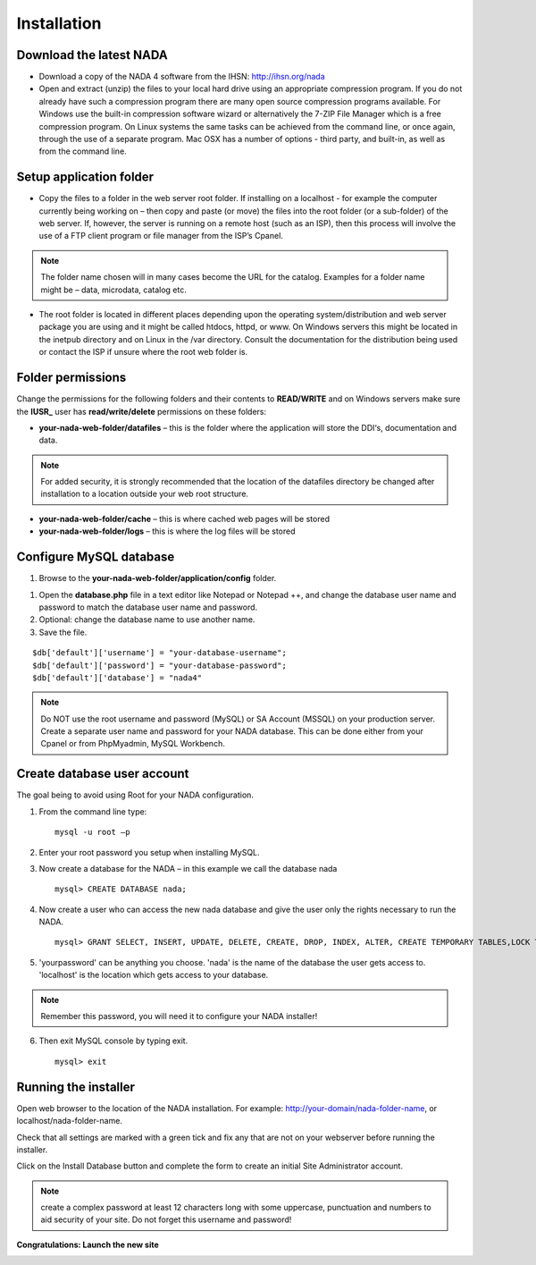 Installation
############

Download the latest NADA
=========================

* Download a copy of the NADA 4 software from the IHSN: http://ihsn.org/nada

* Open and extract (unzip) the files to your local hard drive using an appropriate compression program. If you do not already have such a compression program there are many open source compression programs available. For Windows use the built-in compression software wizard or alternatively the 7-ZIP File Manager which is a free compression program. On Linux systems the same tasks can be achieved from the command line, or once again, through the use of a separate program. Mac OSX has a number of options - third party, and built-in, as well as from the command line.

.. image:: images/unzip-nada4-folder-structure.png

Setup application folder
=========================

* Copy the files to a folder in the web server root folder. If installing on a localhost - for example the computer currently being working on – then copy and paste (or move) the files into the root folder (or a sub-folder) of the web server. If, however, the server is running on a remote host (such as an ISP), then this process will involve the use of a FTP client program or file manager from the ISP’s Cpanel.

.. note::

	The folder name chosen will in many cases become the URL for the catalog. Examples for a folder name might be – data, microdata, catalog etc.

* The root folder is located in different places depending upon the operating system/distribution and web server package you are using and it might be called htdocs, httpd, or www. On Windows servers this might be located in the inetpub directory and on Linux in the /var directory. Consult the documentation for the distribution being used or contact the ISP if unsure where the root web folder is.

Folder permissions
===================

Change the permissions for the following folders and their contents to **READ/WRITE** and on Windows servers make sure the **IUSR_** user has **read/write/delete** permissions on these folders:

* **your-nada-web-folder/datafiles** – this is the folder where the application will store the DDI‘s, documentation and data.

.. note::

	For added security, it is strongly recommended that the location of the datafiles directory be changed after installation to a location outside your web root structure.

.. image:: images/data-file-outside-webroot.png
	
* **your-nada-web-folder/cache** – this is where cached web pages will be stored
* **your-nada-web-folder/logs** – this is where the log files will be stored

Configure MySQL database
====================

#. Browse to the **your-nada-web-folder/application/config** folder.

.. image:: images/database-dot-php-path.png

#. Open the **database.php** file in a text editor like Notepad or Notepad ++, and change the database user name and password to match the database user name and password. 
#. Optional: change the database name to use another name. 
#. Save the file.

::

	$db['default']['username'] = "your-database-username";
	$db['default']['password'] = "your-database-password";
	$db['default']['database'] = "nada4"

.. note::
	
	Do NOT use the root username and password (MySQL) or SA Account (MSSQL) on your production server. Create a separate user name and password for your NADA database. This can be done either from your Cpanel or from PhpMyadmin, MySQL Workbench.

Create database user account
=============================

The goal being to avoid using Root for your NADA configuration. 

1. From the command line type: ::

	mysql -u root –p 

2. Enter your root password you setup when installing MySQL. 
3. Now create a database for the NADA – in this example we call the database nada ::

	mysql> CREATE DATABASE nada; 

4. Now create a user who can access the new nada database and give the user only the rights necessary to run the NADA. ::

	mysql> GRANT SELECT, INSERT, UPDATE, DELETE, CREATE, DROP, INDEX, ALTER, CREATE TEMPORARY TABLES,LOCK TABLES ON nada.* TO 'nada'@'localhost' IDENTIFIED BY 'yourpassword'; 

5. 'yourpassword' can be anything you choose. 'nada' is the name of the database the user gets access to. 'localhost' is the location which gets access to your database.

.. note::

	Remember this password, you will need it to configure your NADA installer! 

6. Then exit MySQL console by typing exit. ::

	mysql> exit

Running the installer
==========================

Open web browser to the location of the NADA installation. For example: http://your-domain/nada-folder-name, or localhost/nada-folder-name.

.. image:: images/nada-installer.png

Check that all settings are marked with a green tick and fix any that are not on your webserver before running the installer.

Click on the Install Database button and complete the form to create an initial Site Administrator account.

.. note::

	create a complex password at least 12 characters long with some uppercase, punctuation and numbers to aid security of your site. Do not forget this username and password!

.. image:: images/admin-account-image.png
	
**Congratulations: Launch the new site**

.. image:: images/nada4-launch.png

 


